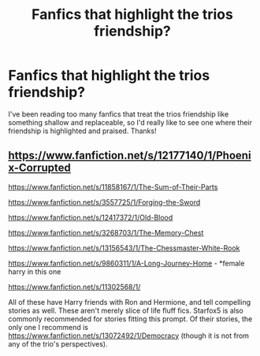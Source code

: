#+TITLE: Fanfics that highlight the trios friendship?

* Fanfics that highlight the trios friendship?
:PROPERTIES:
:Author: lulushcaanteater
:Score: 4
:DateUnix: 1595879394.0
:DateShort: 2020-Jul-28
:FlairText: Request
:END:
I've been reading too many fanfics that treat the trios friendship like something shallow and replaceable, so I'd really like to see one where their friendship is highlighted and praised. Thanks!


** [[https://www.fanfiction.net/s/12177140/1/Phoenix-Corrupted]]

[[https://www.fanfiction.net/s/11858167/1/The-Sum-of-Their-Parts]]

[[https://www.fanfiction.net/s/3557725/1/Forging-the-Sword]]

[[https://www.fanfiction.net/s/12417372/1/Old-Blood]]

[[https://www.fanfiction.net/s/3268703/1/The-Memory-Chest]]

[[https://www.fanfiction.net/s/13156543/8/The-Chessmaster-White-Rook][https://www.fanfiction.net/s/13156543/1/The-Chessmaster-White-Rook]]

[[https://www.fanfiction.net/s/9860311/1/A-Long-Journey-Home]] - *female harry in this one

[[https://www.fanfiction.net/s/11302568/1/]]

All of these have Harry friends with Ron and Hermione, and tell compelling stories as well. These aren't merely slice of life fluff fics. Starfox5 is also commonly recommended for stories fitting this prompt. Of their stories, the only one I recommend is [[https://www.fanfiction.net/s/13072492/1/Democracy]] (though it is not from any of the trio's perspectives).
:PROPERTIES:
:Author: Impossible-Poetry
:Score: 2
:DateUnix: 1595881216.0
:DateShort: 2020-Jul-28
:END:
